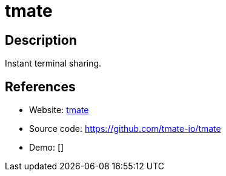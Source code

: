 = tmate

:Name:          tmate
:Language:      tmate
:License:       ISC
:Topic:         Gateways and terminal sharing
:Category:      
:Subcategory:   

// END-OF-HEADER. DO NOT MODIFY OR DELETE THIS LINE

== Description

Instant terminal sharing.

== References

* Website: https://tmate.io/[tmate]
* Source code: https://github.com/tmate-io/tmate[https://github.com/tmate-io/tmate]
* Demo: []

